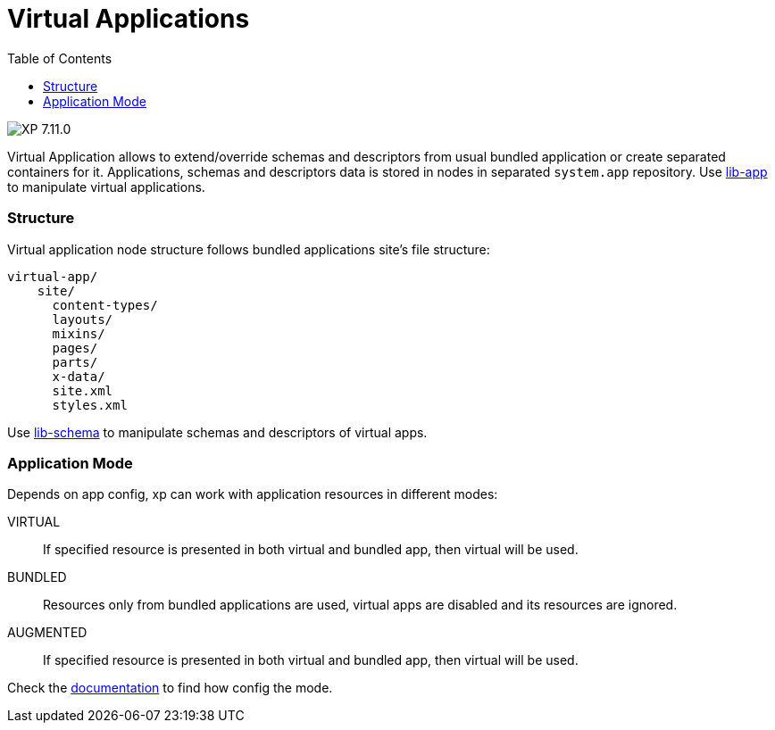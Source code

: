 = Virtual Applications
:toc: right
:imagesdir: ../images

image:xp-7110.svg[XP 7.11.0,opts=inline]

Virtual Application allows to extend/override schemas and descriptors from usual bundled application or create separated containers for it. Applications, schemas and descriptors data is stored in nodes in separated `system.app` repository. Use <<../api/lib-app, lib-app>> to manipulate virtual applications.


=== Structure
Virtual application node structure follows bundled applications site's file structure:
[source,files]
----
virtual-app/
    site/
      content-types/
      layouts/
      mixins/
      pages/
      parts/
      x-data/
      site.xml
      styles.xml

----
Use <<../api/lib-schema, lib-schema>> to manipulate schemas and descriptors of virtual apps.

=== Application Mode
Depends on app config, xp can work with application resources in different modes:

VIRTUAL::
    If specified resource is presented in both virtual and bundled app, then virtual will be used.
BUNDLED::
    Resources only from bundled applications are used, virtual apps are disabled and its resources are ignored.
AUGMENTED::
    If specified resource is presented in both virtual and bundled app, then virtual will be used.


Check the <<../deployment/config#application, documentation>> to find how config the mode.
